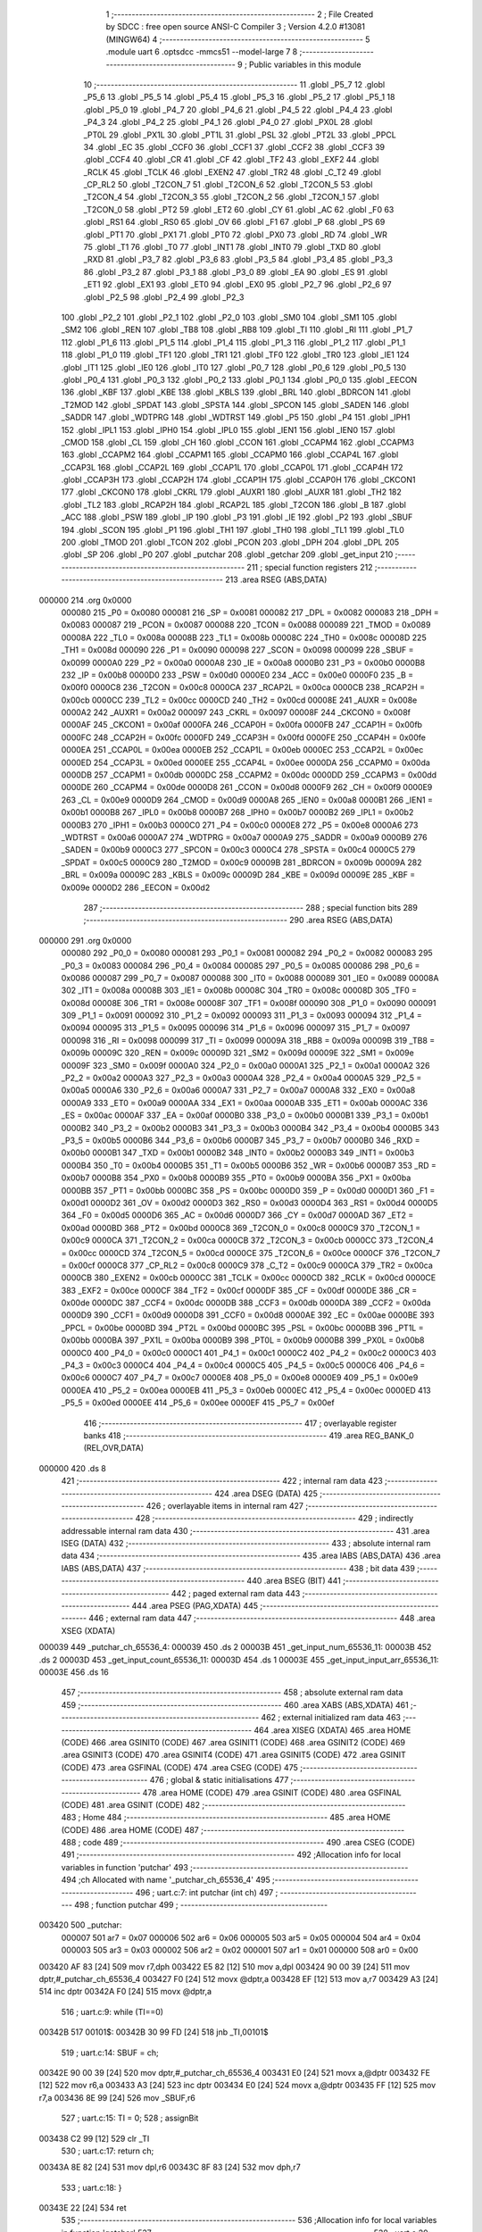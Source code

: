                                       1 ;--------------------------------------------------------
                                      2 ; File Created by SDCC : free open source ANSI-C Compiler
                                      3 ; Version 4.2.0 #13081 (MINGW64)
                                      4 ;--------------------------------------------------------
                                      5 	.module uart
                                      6 	.optsdcc -mmcs51 --model-large
                                      7 	
                                      8 ;--------------------------------------------------------
                                      9 ; Public variables in this module
                                     10 ;--------------------------------------------------------
                                     11 	.globl _P5_7
                                     12 	.globl _P5_6
                                     13 	.globl _P5_5
                                     14 	.globl _P5_4
                                     15 	.globl _P5_3
                                     16 	.globl _P5_2
                                     17 	.globl _P5_1
                                     18 	.globl _P5_0
                                     19 	.globl _P4_7
                                     20 	.globl _P4_6
                                     21 	.globl _P4_5
                                     22 	.globl _P4_4
                                     23 	.globl _P4_3
                                     24 	.globl _P4_2
                                     25 	.globl _P4_1
                                     26 	.globl _P4_0
                                     27 	.globl _PX0L
                                     28 	.globl _PT0L
                                     29 	.globl _PX1L
                                     30 	.globl _PT1L
                                     31 	.globl _PSL
                                     32 	.globl _PT2L
                                     33 	.globl _PPCL
                                     34 	.globl _EC
                                     35 	.globl _CCF0
                                     36 	.globl _CCF1
                                     37 	.globl _CCF2
                                     38 	.globl _CCF3
                                     39 	.globl _CCF4
                                     40 	.globl _CR
                                     41 	.globl _CF
                                     42 	.globl _TF2
                                     43 	.globl _EXF2
                                     44 	.globl _RCLK
                                     45 	.globl _TCLK
                                     46 	.globl _EXEN2
                                     47 	.globl _TR2
                                     48 	.globl _C_T2
                                     49 	.globl _CP_RL2
                                     50 	.globl _T2CON_7
                                     51 	.globl _T2CON_6
                                     52 	.globl _T2CON_5
                                     53 	.globl _T2CON_4
                                     54 	.globl _T2CON_3
                                     55 	.globl _T2CON_2
                                     56 	.globl _T2CON_1
                                     57 	.globl _T2CON_0
                                     58 	.globl _PT2
                                     59 	.globl _ET2
                                     60 	.globl _CY
                                     61 	.globl _AC
                                     62 	.globl _F0
                                     63 	.globl _RS1
                                     64 	.globl _RS0
                                     65 	.globl _OV
                                     66 	.globl _F1
                                     67 	.globl _P
                                     68 	.globl _PS
                                     69 	.globl _PT1
                                     70 	.globl _PX1
                                     71 	.globl _PT0
                                     72 	.globl _PX0
                                     73 	.globl _RD
                                     74 	.globl _WR
                                     75 	.globl _T1
                                     76 	.globl _T0
                                     77 	.globl _INT1
                                     78 	.globl _INT0
                                     79 	.globl _TXD
                                     80 	.globl _RXD
                                     81 	.globl _P3_7
                                     82 	.globl _P3_6
                                     83 	.globl _P3_5
                                     84 	.globl _P3_4
                                     85 	.globl _P3_3
                                     86 	.globl _P3_2
                                     87 	.globl _P3_1
                                     88 	.globl _P3_0
                                     89 	.globl _EA
                                     90 	.globl _ES
                                     91 	.globl _ET1
                                     92 	.globl _EX1
                                     93 	.globl _ET0
                                     94 	.globl _EX0
                                     95 	.globl _P2_7
                                     96 	.globl _P2_6
                                     97 	.globl _P2_5
                                     98 	.globl _P2_4
                                     99 	.globl _P2_3
                                    100 	.globl _P2_2
                                    101 	.globl _P2_1
                                    102 	.globl _P2_0
                                    103 	.globl _SM0
                                    104 	.globl _SM1
                                    105 	.globl _SM2
                                    106 	.globl _REN
                                    107 	.globl _TB8
                                    108 	.globl _RB8
                                    109 	.globl _TI
                                    110 	.globl _RI
                                    111 	.globl _P1_7
                                    112 	.globl _P1_6
                                    113 	.globl _P1_5
                                    114 	.globl _P1_4
                                    115 	.globl _P1_3
                                    116 	.globl _P1_2
                                    117 	.globl _P1_1
                                    118 	.globl _P1_0
                                    119 	.globl _TF1
                                    120 	.globl _TR1
                                    121 	.globl _TF0
                                    122 	.globl _TR0
                                    123 	.globl _IE1
                                    124 	.globl _IT1
                                    125 	.globl _IE0
                                    126 	.globl _IT0
                                    127 	.globl _P0_7
                                    128 	.globl _P0_6
                                    129 	.globl _P0_5
                                    130 	.globl _P0_4
                                    131 	.globl _P0_3
                                    132 	.globl _P0_2
                                    133 	.globl _P0_1
                                    134 	.globl _P0_0
                                    135 	.globl _EECON
                                    136 	.globl _KBF
                                    137 	.globl _KBE
                                    138 	.globl _KBLS
                                    139 	.globl _BRL
                                    140 	.globl _BDRCON
                                    141 	.globl _T2MOD
                                    142 	.globl _SPDAT
                                    143 	.globl _SPSTA
                                    144 	.globl _SPCON
                                    145 	.globl _SADEN
                                    146 	.globl _SADDR
                                    147 	.globl _WDTPRG
                                    148 	.globl _WDTRST
                                    149 	.globl _P5
                                    150 	.globl _P4
                                    151 	.globl _IPH1
                                    152 	.globl _IPL1
                                    153 	.globl _IPH0
                                    154 	.globl _IPL0
                                    155 	.globl _IEN1
                                    156 	.globl _IEN0
                                    157 	.globl _CMOD
                                    158 	.globl _CL
                                    159 	.globl _CH
                                    160 	.globl _CCON
                                    161 	.globl _CCAPM4
                                    162 	.globl _CCAPM3
                                    163 	.globl _CCAPM2
                                    164 	.globl _CCAPM1
                                    165 	.globl _CCAPM0
                                    166 	.globl _CCAP4L
                                    167 	.globl _CCAP3L
                                    168 	.globl _CCAP2L
                                    169 	.globl _CCAP1L
                                    170 	.globl _CCAP0L
                                    171 	.globl _CCAP4H
                                    172 	.globl _CCAP3H
                                    173 	.globl _CCAP2H
                                    174 	.globl _CCAP1H
                                    175 	.globl _CCAP0H
                                    176 	.globl _CKCON1
                                    177 	.globl _CKCON0
                                    178 	.globl _CKRL
                                    179 	.globl _AUXR1
                                    180 	.globl _AUXR
                                    181 	.globl _TH2
                                    182 	.globl _TL2
                                    183 	.globl _RCAP2H
                                    184 	.globl _RCAP2L
                                    185 	.globl _T2CON
                                    186 	.globl _B
                                    187 	.globl _ACC
                                    188 	.globl _PSW
                                    189 	.globl _IP
                                    190 	.globl _P3
                                    191 	.globl _IE
                                    192 	.globl _P2
                                    193 	.globl _SBUF
                                    194 	.globl _SCON
                                    195 	.globl _P1
                                    196 	.globl _TH1
                                    197 	.globl _TH0
                                    198 	.globl _TL1
                                    199 	.globl _TL0
                                    200 	.globl _TMOD
                                    201 	.globl _TCON
                                    202 	.globl _PCON
                                    203 	.globl _DPH
                                    204 	.globl _DPL
                                    205 	.globl _SP
                                    206 	.globl _P0
                                    207 	.globl _putchar
                                    208 	.globl _getchar
                                    209 	.globl _get_input
                                    210 ;--------------------------------------------------------
                                    211 ; special function registers
                                    212 ;--------------------------------------------------------
                                    213 	.area RSEG    (ABS,DATA)
      000000                        214 	.org 0x0000
                           000080   215 _P0	=	0x0080
                           000081   216 _SP	=	0x0081
                           000082   217 _DPL	=	0x0082
                           000083   218 _DPH	=	0x0083
                           000087   219 _PCON	=	0x0087
                           000088   220 _TCON	=	0x0088
                           000089   221 _TMOD	=	0x0089
                           00008A   222 _TL0	=	0x008a
                           00008B   223 _TL1	=	0x008b
                           00008C   224 _TH0	=	0x008c
                           00008D   225 _TH1	=	0x008d
                           000090   226 _P1	=	0x0090
                           000098   227 _SCON	=	0x0098
                           000099   228 _SBUF	=	0x0099
                           0000A0   229 _P2	=	0x00a0
                           0000A8   230 _IE	=	0x00a8
                           0000B0   231 _P3	=	0x00b0
                           0000B8   232 _IP	=	0x00b8
                           0000D0   233 _PSW	=	0x00d0
                           0000E0   234 _ACC	=	0x00e0
                           0000F0   235 _B	=	0x00f0
                           0000C8   236 _T2CON	=	0x00c8
                           0000CA   237 _RCAP2L	=	0x00ca
                           0000CB   238 _RCAP2H	=	0x00cb
                           0000CC   239 _TL2	=	0x00cc
                           0000CD   240 _TH2	=	0x00cd
                           00008E   241 _AUXR	=	0x008e
                           0000A2   242 _AUXR1	=	0x00a2
                           000097   243 _CKRL	=	0x0097
                           00008F   244 _CKCON0	=	0x008f
                           0000AF   245 _CKCON1	=	0x00af
                           0000FA   246 _CCAP0H	=	0x00fa
                           0000FB   247 _CCAP1H	=	0x00fb
                           0000FC   248 _CCAP2H	=	0x00fc
                           0000FD   249 _CCAP3H	=	0x00fd
                           0000FE   250 _CCAP4H	=	0x00fe
                           0000EA   251 _CCAP0L	=	0x00ea
                           0000EB   252 _CCAP1L	=	0x00eb
                           0000EC   253 _CCAP2L	=	0x00ec
                           0000ED   254 _CCAP3L	=	0x00ed
                           0000EE   255 _CCAP4L	=	0x00ee
                           0000DA   256 _CCAPM0	=	0x00da
                           0000DB   257 _CCAPM1	=	0x00db
                           0000DC   258 _CCAPM2	=	0x00dc
                           0000DD   259 _CCAPM3	=	0x00dd
                           0000DE   260 _CCAPM4	=	0x00de
                           0000D8   261 _CCON	=	0x00d8
                           0000F9   262 _CH	=	0x00f9
                           0000E9   263 _CL	=	0x00e9
                           0000D9   264 _CMOD	=	0x00d9
                           0000A8   265 _IEN0	=	0x00a8
                           0000B1   266 _IEN1	=	0x00b1
                           0000B8   267 _IPL0	=	0x00b8
                           0000B7   268 _IPH0	=	0x00b7
                           0000B2   269 _IPL1	=	0x00b2
                           0000B3   270 _IPH1	=	0x00b3
                           0000C0   271 _P4	=	0x00c0
                           0000E8   272 _P5	=	0x00e8
                           0000A6   273 _WDTRST	=	0x00a6
                           0000A7   274 _WDTPRG	=	0x00a7
                           0000A9   275 _SADDR	=	0x00a9
                           0000B9   276 _SADEN	=	0x00b9
                           0000C3   277 _SPCON	=	0x00c3
                           0000C4   278 _SPSTA	=	0x00c4
                           0000C5   279 _SPDAT	=	0x00c5
                           0000C9   280 _T2MOD	=	0x00c9
                           00009B   281 _BDRCON	=	0x009b
                           00009A   282 _BRL	=	0x009a
                           00009C   283 _KBLS	=	0x009c
                           00009D   284 _KBE	=	0x009d
                           00009E   285 _KBF	=	0x009e
                           0000D2   286 _EECON	=	0x00d2
                                    287 ;--------------------------------------------------------
                                    288 ; special function bits
                                    289 ;--------------------------------------------------------
                                    290 	.area RSEG    (ABS,DATA)
      000000                        291 	.org 0x0000
                           000080   292 _P0_0	=	0x0080
                           000081   293 _P0_1	=	0x0081
                           000082   294 _P0_2	=	0x0082
                           000083   295 _P0_3	=	0x0083
                           000084   296 _P0_4	=	0x0084
                           000085   297 _P0_5	=	0x0085
                           000086   298 _P0_6	=	0x0086
                           000087   299 _P0_7	=	0x0087
                           000088   300 _IT0	=	0x0088
                           000089   301 _IE0	=	0x0089
                           00008A   302 _IT1	=	0x008a
                           00008B   303 _IE1	=	0x008b
                           00008C   304 _TR0	=	0x008c
                           00008D   305 _TF0	=	0x008d
                           00008E   306 _TR1	=	0x008e
                           00008F   307 _TF1	=	0x008f
                           000090   308 _P1_0	=	0x0090
                           000091   309 _P1_1	=	0x0091
                           000092   310 _P1_2	=	0x0092
                           000093   311 _P1_3	=	0x0093
                           000094   312 _P1_4	=	0x0094
                           000095   313 _P1_5	=	0x0095
                           000096   314 _P1_6	=	0x0096
                           000097   315 _P1_7	=	0x0097
                           000098   316 _RI	=	0x0098
                           000099   317 _TI	=	0x0099
                           00009A   318 _RB8	=	0x009a
                           00009B   319 _TB8	=	0x009b
                           00009C   320 _REN	=	0x009c
                           00009D   321 _SM2	=	0x009d
                           00009E   322 _SM1	=	0x009e
                           00009F   323 _SM0	=	0x009f
                           0000A0   324 _P2_0	=	0x00a0
                           0000A1   325 _P2_1	=	0x00a1
                           0000A2   326 _P2_2	=	0x00a2
                           0000A3   327 _P2_3	=	0x00a3
                           0000A4   328 _P2_4	=	0x00a4
                           0000A5   329 _P2_5	=	0x00a5
                           0000A6   330 _P2_6	=	0x00a6
                           0000A7   331 _P2_7	=	0x00a7
                           0000A8   332 _EX0	=	0x00a8
                           0000A9   333 _ET0	=	0x00a9
                           0000AA   334 _EX1	=	0x00aa
                           0000AB   335 _ET1	=	0x00ab
                           0000AC   336 _ES	=	0x00ac
                           0000AF   337 _EA	=	0x00af
                           0000B0   338 _P3_0	=	0x00b0
                           0000B1   339 _P3_1	=	0x00b1
                           0000B2   340 _P3_2	=	0x00b2
                           0000B3   341 _P3_3	=	0x00b3
                           0000B4   342 _P3_4	=	0x00b4
                           0000B5   343 _P3_5	=	0x00b5
                           0000B6   344 _P3_6	=	0x00b6
                           0000B7   345 _P3_7	=	0x00b7
                           0000B0   346 _RXD	=	0x00b0
                           0000B1   347 _TXD	=	0x00b1
                           0000B2   348 _INT0	=	0x00b2
                           0000B3   349 _INT1	=	0x00b3
                           0000B4   350 _T0	=	0x00b4
                           0000B5   351 _T1	=	0x00b5
                           0000B6   352 _WR	=	0x00b6
                           0000B7   353 _RD	=	0x00b7
                           0000B8   354 _PX0	=	0x00b8
                           0000B9   355 _PT0	=	0x00b9
                           0000BA   356 _PX1	=	0x00ba
                           0000BB   357 _PT1	=	0x00bb
                           0000BC   358 _PS	=	0x00bc
                           0000D0   359 _P	=	0x00d0
                           0000D1   360 _F1	=	0x00d1
                           0000D2   361 _OV	=	0x00d2
                           0000D3   362 _RS0	=	0x00d3
                           0000D4   363 _RS1	=	0x00d4
                           0000D5   364 _F0	=	0x00d5
                           0000D6   365 _AC	=	0x00d6
                           0000D7   366 _CY	=	0x00d7
                           0000AD   367 _ET2	=	0x00ad
                           0000BD   368 _PT2	=	0x00bd
                           0000C8   369 _T2CON_0	=	0x00c8
                           0000C9   370 _T2CON_1	=	0x00c9
                           0000CA   371 _T2CON_2	=	0x00ca
                           0000CB   372 _T2CON_3	=	0x00cb
                           0000CC   373 _T2CON_4	=	0x00cc
                           0000CD   374 _T2CON_5	=	0x00cd
                           0000CE   375 _T2CON_6	=	0x00ce
                           0000CF   376 _T2CON_7	=	0x00cf
                           0000C8   377 _CP_RL2	=	0x00c8
                           0000C9   378 _C_T2	=	0x00c9
                           0000CA   379 _TR2	=	0x00ca
                           0000CB   380 _EXEN2	=	0x00cb
                           0000CC   381 _TCLK	=	0x00cc
                           0000CD   382 _RCLK	=	0x00cd
                           0000CE   383 _EXF2	=	0x00ce
                           0000CF   384 _TF2	=	0x00cf
                           0000DF   385 _CF	=	0x00df
                           0000DE   386 _CR	=	0x00de
                           0000DC   387 _CCF4	=	0x00dc
                           0000DB   388 _CCF3	=	0x00db
                           0000DA   389 _CCF2	=	0x00da
                           0000D9   390 _CCF1	=	0x00d9
                           0000D8   391 _CCF0	=	0x00d8
                           0000AE   392 _EC	=	0x00ae
                           0000BE   393 _PPCL	=	0x00be
                           0000BD   394 _PT2L	=	0x00bd
                           0000BC   395 _PSL	=	0x00bc
                           0000BB   396 _PT1L	=	0x00bb
                           0000BA   397 _PX1L	=	0x00ba
                           0000B9   398 _PT0L	=	0x00b9
                           0000B8   399 _PX0L	=	0x00b8
                           0000C0   400 _P4_0	=	0x00c0
                           0000C1   401 _P4_1	=	0x00c1
                           0000C2   402 _P4_2	=	0x00c2
                           0000C3   403 _P4_3	=	0x00c3
                           0000C4   404 _P4_4	=	0x00c4
                           0000C5   405 _P4_5	=	0x00c5
                           0000C6   406 _P4_6	=	0x00c6
                           0000C7   407 _P4_7	=	0x00c7
                           0000E8   408 _P5_0	=	0x00e8
                           0000E9   409 _P5_1	=	0x00e9
                           0000EA   410 _P5_2	=	0x00ea
                           0000EB   411 _P5_3	=	0x00eb
                           0000EC   412 _P5_4	=	0x00ec
                           0000ED   413 _P5_5	=	0x00ed
                           0000EE   414 _P5_6	=	0x00ee
                           0000EF   415 _P5_7	=	0x00ef
                                    416 ;--------------------------------------------------------
                                    417 ; overlayable register banks
                                    418 ;--------------------------------------------------------
                                    419 	.area REG_BANK_0	(REL,OVR,DATA)
      000000                        420 	.ds 8
                                    421 ;--------------------------------------------------------
                                    422 ; internal ram data
                                    423 ;--------------------------------------------------------
                                    424 	.area DSEG    (DATA)
                                    425 ;--------------------------------------------------------
                                    426 ; overlayable items in internal ram
                                    427 ;--------------------------------------------------------
                                    428 ;--------------------------------------------------------
                                    429 ; indirectly addressable internal ram data
                                    430 ;--------------------------------------------------------
                                    431 	.area ISEG    (DATA)
                                    432 ;--------------------------------------------------------
                                    433 ; absolute internal ram data
                                    434 ;--------------------------------------------------------
                                    435 	.area IABS    (ABS,DATA)
                                    436 	.area IABS    (ABS,DATA)
                                    437 ;--------------------------------------------------------
                                    438 ; bit data
                                    439 ;--------------------------------------------------------
                                    440 	.area BSEG    (BIT)
                                    441 ;--------------------------------------------------------
                                    442 ; paged external ram data
                                    443 ;--------------------------------------------------------
                                    444 	.area PSEG    (PAG,XDATA)
                                    445 ;--------------------------------------------------------
                                    446 ; external ram data
                                    447 ;--------------------------------------------------------
                                    448 	.area XSEG    (XDATA)
      000039                        449 _putchar_ch_65536_4:
      000039                        450 	.ds 2
      00003B                        451 _get_input_num_65536_11:
      00003B                        452 	.ds 2
      00003D                        453 _get_input_count_65536_11:
      00003D                        454 	.ds 1
      00003E                        455 _get_input_input_arr_65536_11:
      00003E                        456 	.ds 16
                                    457 ;--------------------------------------------------------
                                    458 ; absolute external ram data
                                    459 ;--------------------------------------------------------
                                    460 	.area XABS    (ABS,XDATA)
                                    461 ;--------------------------------------------------------
                                    462 ; external initialized ram data
                                    463 ;--------------------------------------------------------
                                    464 	.area XISEG   (XDATA)
                                    465 	.area HOME    (CODE)
                                    466 	.area GSINIT0 (CODE)
                                    467 	.area GSINIT1 (CODE)
                                    468 	.area GSINIT2 (CODE)
                                    469 	.area GSINIT3 (CODE)
                                    470 	.area GSINIT4 (CODE)
                                    471 	.area GSINIT5 (CODE)
                                    472 	.area GSINIT  (CODE)
                                    473 	.area GSFINAL (CODE)
                                    474 	.area CSEG    (CODE)
                                    475 ;--------------------------------------------------------
                                    476 ; global & static initialisations
                                    477 ;--------------------------------------------------------
                                    478 	.area HOME    (CODE)
                                    479 	.area GSINIT  (CODE)
                                    480 	.area GSFINAL (CODE)
                                    481 	.area GSINIT  (CODE)
                                    482 ;--------------------------------------------------------
                                    483 ; Home
                                    484 ;--------------------------------------------------------
                                    485 	.area HOME    (CODE)
                                    486 	.area HOME    (CODE)
                                    487 ;--------------------------------------------------------
                                    488 ; code
                                    489 ;--------------------------------------------------------
                                    490 	.area CSEG    (CODE)
                                    491 ;------------------------------------------------------------
                                    492 ;Allocation info for local variables in function 'putchar'
                                    493 ;------------------------------------------------------------
                                    494 ;ch                        Allocated with name '_putchar_ch_65536_4'
                                    495 ;------------------------------------------------------------
                                    496 ;	uart.c:7: int putchar (int ch)
                                    497 ;	-----------------------------------------
                                    498 ;	 function putchar
                                    499 ;	-----------------------------------------
      003420                        500 _putchar:
                           000007   501 	ar7 = 0x07
                           000006   502 	ar6 = 0x06
                           000005   503 	ar5 = 0x05
                           000004   504 	ar4 = 0x04
                           000003   505 	ar3 = 0x03
                           000002   506 	ar2 = 0x02
                           000001   507 	ar1 = 0x01
                           000000   508 	ar0 = 0x00
      003420 AF 83            [24]  509 	mov	r7,dph
      003422 E5 82            [12]  510 	mov	a,dpl
      003424 90 00 39         [24]  511 	mov	dptr,#_putchar_ch_65536_4
      003427 F0               [24]  512 	movx	@dptr,a
      003428 EF               [12]  513 	mov	a,r7
      003429 A3               [24]  514 	inc	dptr
      00342A F0               [24]  515 	movx	@dptr,a
                                    516 ;	uart.c:9: while (TI==0)
      00342B                        517 00101$:
      00342B 30 99 FD         [24]  518 	jnb	_TI,00101$
                                    519 ;	uart.c:14: SBUF = ch;
      00342E 90 00 39         [24]  520 	mov	dptr,#_putchar_ch_65536_4
      003431 E0               [24]  521 	movx	a,@dptr
      003432 FE               [12]  522 	mov	r6,a
      003433 A3               [24]  523 	inc	dptr
      003434 E0               [24]  524 	movx	a,@dptr
      003435 FF               [12]  525 	mov	r7,a
      003436 8E 99            [24]  526 	mov	_SBUF,r6
                                    527 ;	uart.c:15: TI = 0;
                                    528 ;	assignBit
      003438 C2 99            [12]  529 	clr	_TI
                                    530 ;	uart.c:17: return ch;
      00343A 8E 82            [24]  531 	mov	dpl,r6
      00343C 8F 83            [24]  532 	mov	dph,r7
                                    533 ;	uart.c:18: }
      00343E 22               [24]  534 	ret
                                    535 ;------------------------------------------------------------
                                    536 ;Allocation info for local variables in function 'getchar'
                                    537 ;------------------------------------------------------------
                                    538 ;	uart.c:20: int getchar (void)
                                    539 ;	-----------------------------------------
                                    540 ;	 function getchar
                                    541 ;	-----------------------------------------
      00343F                        542 _getchar:
                                    543 ;	uart.c:22: while (RI==0)
      00343F                        544 00101$:
                                    545 ;	uart.c:27: RI = 0;
                                    546 ;	assignBit
      00343F 10 98 02         [24]  547 	jbc	_RI,00114$
      003442 80 FB            [24]  548 	sjmp	00101$
      003444                        549 00114$:
                                    550 ;	uart.c:28: return SBUF;
      003444 AE 99            [24]  551 	mov	r6,_SBUF
      003446 7F 00            [12]  552 	mov	r7,#0x00
      003448 8E 82            [24]  553 	mov	dpl,r6
      00344A 8F 83            [24]  554 	mov	dph,r7
                                    555 ;	uart.c:29: }
      00344C 22               [24]  556 	ret
                                    557 ;------------------------------------------------------------
                                    558 ;Allocation info for local variables in function 'get_input'
                                    559 ;------------------------------------------------------------
                                    560 ;num                       Allocated with name '_get_input_num_65536_11'
                                    561 ;count                     Allocated with name '_get_input_count_65536_11'
                                    562 ;input_arr                 Allocated with name '_get_input_input_arr_65536_11'
                                    563 ;i                         Allocated with name '_get_input_i_131072_16'
                                    564 ;------------------------------------------------------------
                                    565 ;	uart.c:31: uint16_t get_input(void)
                                    566 ;	-----------------------------------------
                                    567 ;	 function get_input
                                    568 ;	-----------------------------------------
      00344D                        569 _get_input:
                                    570 ;	uart.c:33: __xdata uint16_t num = 0;
      00344D 90 00 3B         [24]  571 	mov	dptr,#_get_input_num_65536_11
      003450 E4               [12]  572 	clr	a
      003451 F0               [24]  573 	movx	@dptr,a
      003452 A3               [24]  574 	inc	dptr
      003453 F0               [24]  575 	movx	@dptr,a
                                    576 ;	uart.c:34: __xdata uint8_t count = 0;
      003454 90 00 3D         [24]  577 	mov	dptr,#_get_input_count_65536_11
      003457 F0               [24]  578 	movx	@dptr,a
                                    579 ;	uart.c:37: while (input_arr[count] = getchar())
      003458                        580 00108$:
      003458 90 00 3D         [24]  581 	mov	dptr,#_get_input_count_65536_11
      00345B E0               [24]  582 	movx	a,@dptr
      00345C FF               [12]  583 	mov	r7,a
      00345D 24 3E            [12]  584 	add	a,#_get_input_input_arr_65536_11
      00345F FD               [12]  585 	mov	r5,a
      003460 E4               [12]  586 	clr	a
      003461 34 00            [12]  587 	addc	a,#(_get_input_input_arr_65536_11 >> 8)
      003463 FE               [12]  588 	mov	r6,a
      003464 C0 07            [24]  589 	push	ar7
      003466 C0 06            [24]  590 	push	ar6
      003468 C0 05            [24]  591 	push	ar5
      00346A 12 34 3F         [24]  592 	lcall	_getchar
      00346D AB 82            [24]  593 	mov	r3,dpl
      00346F AC 83            [24]  594 	mov	r4,dph
      003471 D0 05            [24]  595 	pop	ar5
      003473 D0 06            [24]  596 	pop	ar6
      003475 D0 07            [24]  597 	pop	ar7
      003477 8D 82            [24]  598 	mov	dpl,r5
      003479 8E 83            [24]  599 	mov	dph,r6
      00347B EB               [12]  600 	mov	a,r3
      00347C F0               [24]  601 	movx	@dptr,a
      00347D EB               [12]  602 	mov	a,r3
      00347E 70 03            [24]  603 	jnz	00150$
      003480 02 34 FA         [24]  604 	ljmp	00124$
      003483                        605 00150$:
                                    606 ;	uart.c:40: if (input_arr[count] == 13)
      003483 8D 82            [24]  607 	mov	dpl,r5
      003485 8E 83            [24]  608 	mov	dph,r6
      003487 E0               [24]  609 	movx	a,@dptr
      003488 FC               [12]  610 	mov	r4,a
      003489 BC 0D 02         [24]  611 	cjne	r4,#0x0d,00151$
      00348C 80 6C            [24]  612 	sjmp	00124$
      00348E                        613 00151$:
                                    614 ;	uart.c:45: if (input_arr[count] == 8)
      00348E 8D 82            [24]  615 	mov	dpl,r5
      003490 8E 83            [24]  616 	mov	dph,r6
      003492 E0               [24]  617 	movx	a,@dptr
      003493 FD               [12]  618 	mov	r5,a
      003494 BD 08 1C         [24]  619 	cjne	r5,#0x08,00104$
                                    620 ;	uart.c:48: putchar(8);     // Backspace
      003497 90 00 08         [24]  621 	mov	dptr,#0x0008
      00349A C0 07            [24]  622 	push	ar7
      00349C 12 34 20         [24]  623 	lcall	_putchar
                                    624 ;	uart.c:49: putchar(32);    // Space
      00349F 90 00 20         [24]  625 	mov	dptr,#0x0020
      0034A2 12 34 20         [24]  626 	lcall	_putchar
                                    627 ;	uart.c:50: putchar(8);     // Backspace
      0034A5 90 00 08         [24]  628 	mov	dptr,#0x0008
      0034A8 12 34 20         [24]  629 	lcall	_putchar
      0034AB D0 07            [24]  630 	pop	ar7
                                    631 ;	uart.c:51: count--;
      0034AD EF               [12]  632 	mov	a,r7
      0034AE 14               [12]  633 	dec	a
      0034AF 90 00 3D         [24]  634 	mov	dptr,#_get_input_count_65536_11
      0034B2 F0               [24]  635 	movx	@dptr,a
      0034B3                        636 00104$:
                                    637 ;	uart.c:54: if ((input_arr[count] >= '0') && (input_arr[count] <= '9'))
      0034B3 90 00 3D         [24]  638 	mov	dptr,#_get_input_count_65536_11
      0034B6 E0               [24]  639 	movx	a,@dptr
      0034B7 FF               [12]  640 	mov	r7,a
      0034B8 24 3E            [12]  641 	add	a,#_get_input_input_arr_65536_11
      0034BA FD               [12]  642 	mov	r5,a
      0034BB E4               [12]  643 	clr	a
      0034BC 34 00            [12]  644 	addc	a,#(_get_input_input_arr_65536_11 >> 8)
      0034BE FE               [12]  645 	mov	r6,a
      0034BF 8D 82            [24]  646 	mov	dpl,r5
      0034C1 8E 83            [24]  647 	mov	dph,r6
      0034C3 E0               [24]  648 	movx	a,@dptr
      0034C4 FC               [12]  649 	mov	r4,a
      0034C5 BC 30 00         [24]  650 	cjne	r4,#0x30,00154$
      0034C8                        651 00154$:
      0034C8 40 8E            [24]  652 	jc	00108$
      0034CA EC               [12]  653 	mov	a,r4
      0034CB 24 C6            [12]  654 	add	a,#0xff - 0x39
      0034CD 40 89            [24]  655 	jc	00108$
                                    656 ;	uart.c:56: putchar(input_arr[count]);  // Echo the input character
      0034CF 7B 00            [12]  657 	mov	r3,#0x00
      0034D1 8C 82            [24]  658 	mov	dpl,r4
      0034D3 8B 83            [24]  659 	mov	dph,r3
      0034D5 C0 07            [24]  660 	push	ar7
      0034D7 C0 06            [24]  661 	push	ar6
      0034D9 C0 05            [24]  662 	push	ar5
      0034DB 12 34 20         [24]  663 	lcall	_putchar
      0034DE D0 05            [24]  664 	pop	ar5
      0034E0 D0 06            [24]  665 	pop	ar6
      0034E2 D0 07            [24]  666 	pop	ar7
                                    667 ;	uart.c:57: input_arr[count] = input_arr[count] - '0';  // Convert ASCII digit to integer
      0034E4 8D 82            [24]  668 	mov	dpl,r5
      0034E6 8E 83            [24]  669 	mov	dph,r6
      0034E8 E0               [24]  670 	movx	a,@dptr
      0034E9 24 D0            [12]  671 	add	a,#0xd0
      0034EB FC               [12]  672 	mov	r4,a
      0034EC 8D 82            [24]  673 	mov	dpl,r5
      0034EE 8E 83            [24]  674 	mov	dph,r6
      0034F0 F0               [24]  675 	movx	@dptr,a
                                    676 ;	uart.c:58: count++;
      0034F1 90 00 3D         [24]  677 	mov	dptr,#_get_input_count_65536_11
      0034F4 EF               [12]  678 	mov	a,r7
      0034F5 04               [12]  679 	inc	a
      0034F6 F0               [24]  680 	movx	@dptr,a
      0034F7 02 34 58         [24]  681 	ljmp	00108$
                                    682 ;	uart.c:62: for (int i = 0; i < count; i++)
      0034FA                        683 00124$:
      0034FA 90 00 3D         [24]  684 	mov	dptr,#_get_input_count_65536_11
      0034FD E0               [24]  685 	movx	a,@dptr
      0034FE FF               [12]  686 	mov	r7,a
      0034FF 7D 00            [12]  687 	mov	r5,#0x00
      003501 7E 00            [12]  688 	mov	r6,#0x00
      003503                        689 00113$:
      003503 8F 03            [24]  690 	mov	ar3,r7
      003505 7C 00            [12]  691 	mov	r4,#0x00
      003507 C3               [12]  692 	clr	c
      003508 ED               [12]  693 	mov	a,r5
      003509 9B               [12]  694 	subb	a,r3
      00350A EE               [12]  695 	mov	a,r6
      00350B 64 80            [12]  696 	xrl	a,#0x80
      00350D 8C F0            [24]  697 	mov	b,r4
      00350F 63 F0 80         [24]  698 	xrl	b,#0x80
      003512 95 F0            [12]  699 	subb	a,b
      003514 50 59            [24]  700 	jnc	00111$
                                    701 ;	uart.c:64: num = num * 10;   // Build a number from digits
      003516 90 00 3B         [24]  702 	mov	dptr,#_get_input_num_65536_11
      003519 E0               [24]  703 	movx	a,@dptr
      00351A FB               [12]  704 	mov	r3,a
      00351B A3               [24]  705 	inc	dptr
      00351C E0               [24]  706 	movx	a,@dptr
      00351D FC               [12]  707 	mov	r4,a
      00351E 90 00 55         [24]  708 	mov	dptr,#__mulint_PARM_2
      003521 EB               [12]  709 	mov	a,r3
      003522 F0               [24]  710 	movx	@dptr,a
      003523 EC               [12]  711 	mov	a,r4
      003524 A3               [24]  712 	inc	dptr
      003525 F0               [24]  713 	movx	@dptr,a
      003526 90 00 0A         [24]  714 	mov	dptr,#0x000a
      003529 C0 07            [24]  715 	push	ar7
      00352B C0 06            [24]  716 	push	ar6
      00352D C0 05            [24]  717 	push	ar5
      00352F 12 38 15         [24]  718 	lcall	__mulint
      003532 AB 82            [24]  719 	mov	r3,dpl
      003534 AC 83            [24]  720 	mov	r4,dph
      003536 D0 05            [24]  721 	pop	ar5
      003538 D0 06            [24]  722 	pop	ar6
      00353A D0 07            [24]  723 	pop	ar7
      00353C 90 00 3B         [24]  724 	mov	dptr,#_get_input_num_65536_11
      00353F EB               [12]  725 	mov	a,r3
      003540 F0               [24]  726 	movx	@dptr,a
      003541 EC               [12]  727 	mov	a,r4
      003542 A3               [24]  728 	inc	dptr
      003543 F0               [24]  729 	movx	@dptr,a
                                    730 ;	uart.c:65: num = num + input_arr[i];
      003544 ED               [12]  731 	mov	a,r5
      003545 24 3E            [12]  732 	add	a,#_get_input_input_arr_65536_11
      003547 F5 82            [12]  733 	mov	dpl,a
      003549 EE               [12]  734 	mov	a,r6
      00354A 34 00            [12]  735 	addc	a,#(_get_input_input_arr_65536_11 >> 8)
      00354C F5 83            [12]  736 	mov	dph,a
      00354E E0               [24]  737 	movx	a,@dptr
      00354F FC               [12]  738 	mov	r4,a
      003550 7B 00            [12]  739 	mov	r3,#0x00
      003552 90 00 3B         [24]  740 	mov	dptr,#_get_input_num_65536_11
      003555 E0               [24]  741 	movx	a,@dptr
      003556 F9               [12]  742 	mov	r1,a
      003557 A3               [24]  743 	inc	dptr
      003558 E0               [24]  744 	movx	a,@dptr
      003559 FA               [12]  745 	mov	r2,a
      00355A EC               [12]  746 	mov	a,r4
      00355B 29               [12]  747 	add	a,r1
      00355C F9               [12]  748 	mov	r1,a
      00355D EB               [12]  749 	mov	a,r3
      00355E 3A               [12]  750 	addc	a,r2
      00355F FA               [12]  751 	mov	r2,a
      003560 90 00 3B         [24]  752 	mov	dptr,#_get_input_num_65536_11
      003563 E9               [12]  753 	mov	a,r1
      003564 F0               [24]  754 	movx	@dptr,a
      003565 EA               [12]  755 	mov	a,r2
      003566 A3               [24]  756 	inc	dptr
      003567 F0               [24]  757 	movx	@dptr,a
                                    758 ;	uart.c:62: for (int i = 0; i < count; i++)
      003568 0D               [12]  759 	inc	r5
      003569 BD 00 97         [24]  760 	cjne	r5,#0x00,00113$
      00356C 0E               [12]  761 	inc	r6
      00356D 80 94            [24]  762 	sjmp	00113$
      00356F                        763 00111$:
                                    764 ;	uart.c:68: return num;  // Return the input number
      00356F 90 00 3B         [24]  765 	mov	dptr,#_get_input_num_65536_11
      003572 E0               [24]  766 	movx	a,@dptr
      003573 FE               [12]  767 	mov	r6,a
      003574 A3               [24]  768 	inc	dptr
      003575 E0               [24]  769 	movx	a,@dptr
                                    770 ;	uart.c:69: }
      003576 8E 82            [24]  771 	mov	dpl,r6
      003578 F5 83            [12]  772 	mov	dph,a
      00357A 22               [24]  773 	ret
                                    774 	.area CSEG    (CODE)
                                    775 	.area CONST   (CODE)
                                    776 	.area XINIT   (CODE)
                                    777 	.area CABS    (ABS,CODE)
